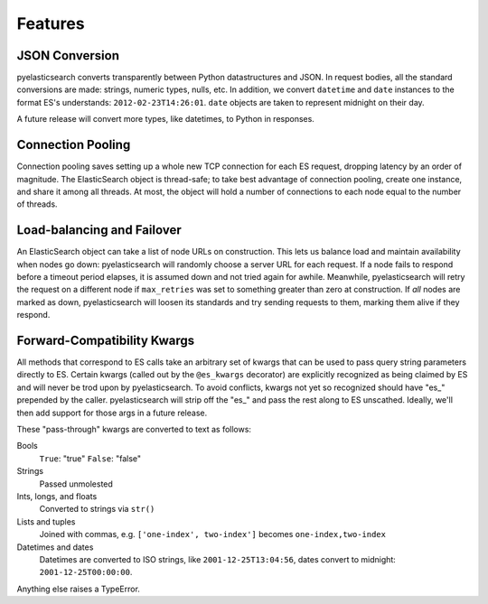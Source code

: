 ========
Features
========

JSON Conversion
===============

pyelasticsearch converts transparently between Python datastructures and JSON.
In request bodies, all the standard conversions are made: strings, numeric
types, nulls, etc. In addition, we convert ``datetime`` and ``date`` instances
to the format ES's understands: ``2012-02-23T14:26:01``. ``date`` objects are
taken to represent midnight on their day.

A future release will convert more types, like datetimes, to Python in
responses.


Connection Pooling
==================

Connection pooling saves setting up a whole new TCP connection for each ES
request, dropping latency by an order of magnitude. The ElasticSearch object is
thread-safe; to take best advantage of connection pooling, create one instance,
and share it among all threads. At most, the object will hold a number of
connections to each node equal to the number of threads.


Load-balancing and Failover
===========================

An ElasticSearch object can take a list of node URLs on construction. This lets
us balance load and maintain availability when nodes go down: pyelasticsearch
will randomly choose a server URL for each request. If a node fails to respond
before a timeout period elapses, it is assumed down and not tried again for
awhile. Meanwhile, pyelasticsearch will retry the request on a different node
if ``max_retries`` was set to something greater than zero at construction. If
*all* nodes are marked as down, pyelasticsearch will loosen its standards and
try sending requests to them, marking them alive if they respond.


Forward-Compatibility Kwargs
============================

All methods that correspond to ES calls take an arbitrary set of kwargs that
can be used to pass query string parameters directly to ES. Certain kwargs
(called out by the ``@es_kwargs`` decorator) are explicitly recognized as being
claimed by ES and will never be trod upon by pyelasticsearch. To avoid
conflicts, kwargs not yet so recognized should have "\es_" prepended by the
caller. pyelasticsearch will strip off the "\es_" and pass the rest along to ES
unscathed. Ideally, we'll then add support for those args in a future release.

These "pass-through" kwargs are converted to text as follows:

Bools
    ``True``: "true"
    ``False``: "false"

Strings
    Passed unmolested

Ints, longs, and floats
    Converted to strings via ``str()``

Lists and tuples
    Joined with commas, e.g. ``['one-index', two-index']`` becomes
    ``one-index,two-index``

Datetimes and dates
    Datetimes are converted to ISO strings, like ``2001-12-25T13:04:56``,
    dates convert to midnight: ``2001-12-25T00:00:00``.

Anything else raises a TypeError.
